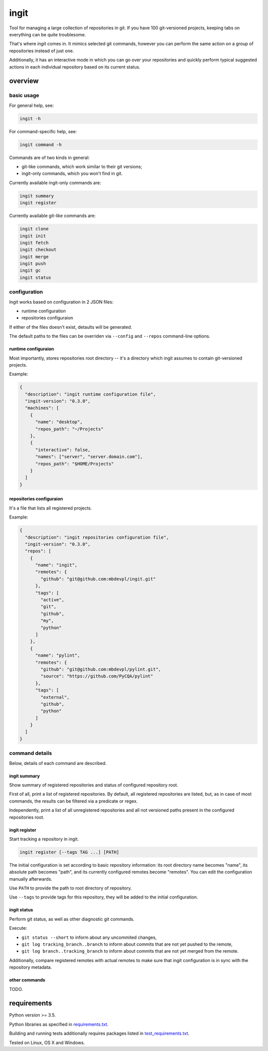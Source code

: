 .. role:: bash(code)
    :language: bash

.. role:: json(code)
    :language: json

=====
ingit
=====

.. image:: https://img.shields.io/pypi/v/ingit.svg
    :target: https://pypi.python.org/pypi/ingit
    :alt: package version from PyPI

.. image:: https://travis-ci.org/mbdevpl/ingit.svg?branch=master
    :target: https://travis-ci.org/mbdevpl/ingit
    :alt: build status from Travis CI

.. image:: https://ci.appveyor.com/api/projects/status/github/mbdevpl/ingit?svg=true
    :target: https://ci.appveyor.com/project/mbdevpl/ingit
    :alt: build status from AppVeyor

.. image:: https://codecov.io/gh/mbdevpl/ingit/branch/master/graph/badge.svg
    :target: https://codecov.io/gh/mbdevpl/ingit
    :alt: test coverage from Codecov

.. image:: https://img.shields.io/pypi/l/ingit.svg
    :target: https://github.com/mbdevpl/ingit/blob/master/NOTICE
    :alt: license

Tool for managing a large collection of repositories in git. If you have 100 git-versioned projects,
keeping tabs on everything can be quite troublesome.

That's where *ingit* comes in. It mimics selected git commands, however you can perform the same
action on a group of repositories instead of just one.

Additionally, it has an interactive mode in which you can go over your repositories and quickly
perform typical suggested actions in each individual repository based on its current status.


overview
========


basic usage
-----------

For general help, see:

.. code:: bash

    ingit -h


For command-specific help, see:

.. code:: bash

    ingit command -h


Commands are of two kinds in general:

*   git-like commands, which work similar to their git versions;
*   ingit-only commands, which you won't find in git.


Currently available ingit-only commands are:

.. code:: bash

    ingit summary
    ingit register


Currently available git-like commands are:

.. code:: bash

    ingit clone
    ingit init
    ingit fetch
    ingit checkout
    ingit merge
    ingit push
    ingit gc
    ingit status


configuration
-------------

Ingit works based on configuration in 2 JSON files:

*   runtime configuration
*   repositories configuraion

If either of the files doesn't exist, detaults will be generated.

The default paths to the files can be overriden via ``--config`` and ``--repos``
command-line options.


runtime configuraion
~~~~~~~~~~~~~~~~~~~~

Most importantly, stores repositories root directory -- it's a directory which ingit assumes
to contain git-versioned projects.

Example:

.. code:: json

    {
      "description": "ingit runtime configuration file",
      "ingit-version": "0.3.0",
      "machines": [
        {
          "name": "desktop",
          "repos_path": "~/Projects"
        },
        {
          "interactive": false,
          "names": ["server", "server.domain.com"],
          "repos_path": "$HOME/Projects"
        }
      ]
    }


repositories configuraion
~~~~~~~~~~~~~~~~~~~~~~~~~

It's a file that lists all registered projects.

Example:

.. code:: json

    {
      "description": "ingit repositories configuration file",
      "ingit-version": "0.3.0",
      "repos": [
        {
          "name": "ingit",
          "remotes": {
            "github": "git@github.com:mbdevpl/ingit.git"
          },
          "tags": [
            "active",
            "git",
            "github",
            "my",
            "python"
          ]
        },
        {
          "name": "pylint",
          "remotes": {
            "github": "git@github.com:mbdevpl/pylint.git",
            "source": "https://github.com/PyCQA/pylint"
          },
          "tags": [
            "external",
            "github",
            "python"
          ]
        }
      ]
    }


command details
---------------

Below, details of each command are described.


ingit summary
~~~~~~~~~~~~~

Show summary of registered repositories and status of configured repository root.

First of all, print a list of registered repositories. By default, all registered repositories
are listed, but, as in case of most commands, the results can be filtered via a predicate or regex.

Independently, print a list of all unregistered repositories and all not versioned paths present
in the configured repositories root.


ingit register
~~~~~~~~~~~~~~

Start tracking a repository in ingit.

.. code:: bash

    ingit register [--tags TAG ...] [PATH]

The initial configuration is set according to basic repository information:
its root directory name becomes "name", its absolute path becomes "path", and
its currently configured remotes become "remotes". You can edit the
configuration manually afterwards.

Use ``PATH`` to provide the path to root directory of repository.

Use ``--tags`` to provide tags for this repository, they will be added to the initial configuration.


ingit status
~~~~~~~~~~~~

Perform git status, as well as other diagnostic git commands.

Execute:

*   ``git status --short`` to inform about any uncommited changes,
*   ``git log tracking_branch..branch`` to inform about commits that are not yet pushed to the remote,
*   ``git log branch..tracking_branch`` to inform about commits that are not yet merged from the remote.

Additionally, compare registered remotes with actual remotes to make sure that ingit
configuration is in sync with the repository metadata.

other commands
~~~~~~~~~~~~~~

TODO.


requirements
============

Python version >= 3.5.

Python libraries as specified in `<requirements.txt>`_.

Building and running tests additionally requires packages listed in `<test_requirements.txt>`_.

Tested on Linux, OS X and Windows.
